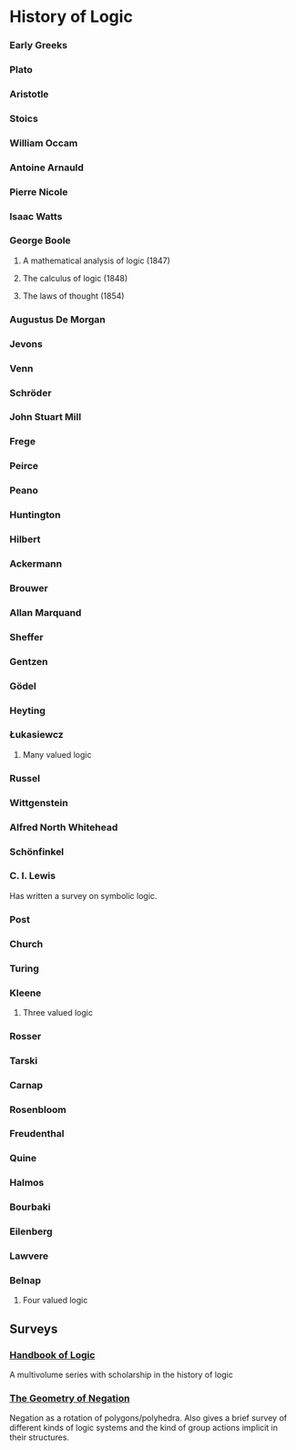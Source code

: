 * History of Logic

*** Early Greeks

*** Plato

*** Aristotle

*** Stoics

*** William Occam

*** Antoine Arnauld

*** Pierre Nicole

*** Isaac Watts

*** George Boole

**** A mathematical analysis of logic (1847)
**** The calculus of logic (1848)
**** The laws of thought (1854)

*** Augustus De Morgan

*** Jevons

*** Venn

*** Schröder

*** John Stuart Mill

*** Frege

*** Peirce

*** Peano

*** Huntington

*** Hilbert

*** Ackermann

*** Brouwer

*** Allan Marquand

*** Sheffer

*** Gentzen

*** Gödel

*** Heyting

*** Łukasiewcz

**** Many valued logic

*** Russel

*** Wittgenstein

*** Alfred North Whitehead

*** Schönfinkel

*** C. I. Lewis
Has written a survey on symbolic logic.

*** Post

*** Church

*** Turing

*** Kleene

**** Three valued logic

*** Rosser

*** Tarski

*** Carnap

*** Rosenbloom

*** Freudenthal

*** Quine

*** Halmos

*** Bourbaki

*** Eilenberg

*** Lawvere

*** Belnap

**** Four valued logic

** Surveys
*** [[https://www.elsevier.com/books/book-series/handbook-of-the-history-of-logic][Handbook of Logic]]
A multivolume series with scholarship in the history of logic

*** [[http://www.columbia.edu/%7Eav72/papers/JANCL_2003.pdf][The Geometry of Negation]]
Negation as a rotation of polygons/polyhedra. Also gives a brief survey of different kinds of logic systems and the kind of group actions implicit in their structures.
